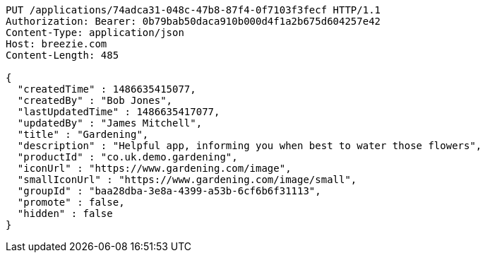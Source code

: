 [source,http,options="nowrap"]
----
PUT /applications/74adca31-048c-47b8-87f4-0f7103f3fecf HTTP/1.1
Authorization: Bearer: 0b79bab50daca910b000d4f1a2b675d604257e42
Content-Type: application/json
Host: breezie.com
Content-Length: 485

{
  "createdTime" : 1486635415077,
  "createdBy" : "Bob Jones",
  "lastUpdatedTime" : 1486635417077,
  "updatedBy" : "James Mitchell",
  "title" : "Gardening",
  "description" : "Helpful app, informing you when best to water those flowers",
  "productId" : "co.uk.demo.gardening",
  "iconUrl" : "https://www.gardening.com/image",
  "smallIconUrl" : "https://www.gardening.com/image/small",
  "groupId" : "baa28dba-3e8a-4399-a53b-6cf6b6f31113",
  "promote" : false,
  "hidden" : false
}
----
